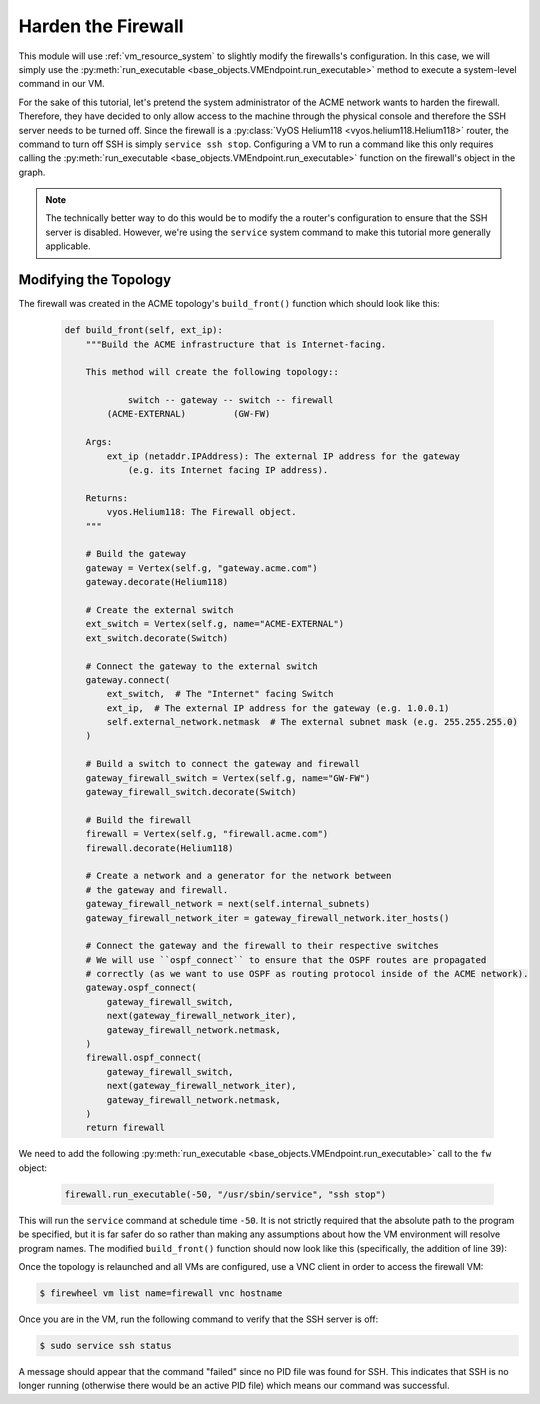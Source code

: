 *******************
Harden the Firewall
*******************

This module will use :ref:`vm_resource_system` to slightly modify the firewalls's configuration.
In this case, we will simply use the :py:meth:`run_executable <base_objects.VMEndpoint.run_executable>` method to execute a system-level command in our VM.

For the sake of this tutorial, let's pretend the system administrator of the ACME network wants to harden the firewall.
Therefore, they have decided to only allow access to the machine through the physical console and therefore the SSH server needs to be turned off.
Since the firewall is a :py:class:`VyOS Helium118 <vyos.helium118.Helium118>` router, the command to turn off SSH is simply ``service ssh stop``.
Configuring a VM to run a command like this only requires calling the :py:meth:`run_executable <base_objects.VMEndpoint.run_executable>` function on the firewall's object in the graph.

.. note::

    The technically better way to do this would be to modify the a router's configuration to ensure that the SSH server is disabled. However, we're using the ``service`` system command to make this tutorial more generally applicable.

Modifying the Topology
======================

The firewall was created in the ACME topology's ``build_front()`` function which should look like this:

 .. code-block:: python

    def build_front(self, ext_ip):
        """Build the ACME infrastructure that is Internet-facing.

        This method will create the following topology::

                switch -- gateway -- switch -- firewall
            (ACME-EXTERNAL)         (GW-FW)

        Args:
            ext_ip (netaddr.IPAddress): The external IP address for the gateway
                (e.g. its Internet facing IP address).

        Returns:
            vyos.Helium118: The Firewall object.
        """

        # Build the gateway
        gateway = Vertex(self.g, "gateway.acme.com")
        gateway.decorate(Helium118)

        # Create the external switch
        ext_switch = Vertex(self.g, name="ACME-EXTERNAL")
        ext_switch.decorate(Switch)

        # Connect the gateway to the external switch
        gateway.connect(
            ext_switch,  # The "Internet" facing Switch
            ext_ip,  # The external IP address for the gateway (e.g. 1.0.0.1)
            self.external_network.netmask  # The external subnet mask (e.g. 255.255.255.0)
        )

        # Build a switch to connect the gateway and firewall
        gateway_firewall_switch = Vertex(self.g, name="GW-FW")
        gateway_firewall_switch.decorate(Switch)

        # Build the firewall
        firewall = Vertex(self.g, "firewall.acme.com")
        firewall.decorate(Helium118)

        # Create a network and a generator for the network between
        # the gateway and firewall.
        gateway_firewall_network = next(self.internal_subnets)
        gateway_firewall_network_iter = gateway_firewall_network.iter_hosts()

        # Connect the gateway and the firewall to their respective switches
        # We will use ``ospf_connect`` to ensure that the OSPF routes are propagated
        # correctly (as we want to use OSPF as routing protocol inside of the ACME network).
        gateway.ospf_connect(
            gateway_firewall_switch,
            next(gateway_firewall_network_iter),
            gateway_firewall_network.netmask,
        )
        firewall.ospf_connect(
            gateway_firewall_switch,
            next(gateway_firewall_network_iter),
            gateway_firewall_network.netmask,
        )
        return firewall

We need to add the following :py:meth:`run_executable <base_objects.VMEndpoint.run_executable>` call to the ``fw`` object:

 .. code-block:: python

    firewall.run_executable(-50, "/usr/sbin/service", "ssh stop")

This will run the ``service`` command at schedule time ``-50``.
It is not strictly required that the absolute path to the program be specified, but it is far safer do so rather than making any assumptions about how the VM environment will resolve program names.
The modified ``build_front()`` function should now look like this (specifically, the addition of line 39):

.. code-block:: python
    :linenos:
    :emphasize-lines: 39

    def build_front(self, ext_ip):
        """Build the ACME infrastructure that is Internet-facing.

        This method will create the following topology::

                switch -- gateway -- switch -- firewall
            (ACME-EXTERNAL)         (GW-FW)

        Args:
            ext_ip (netaddr.IPAddress): The external IP address for the gateway
                (e.g. its Internet facing IP address).

        Returns:
            vyos.Helium118: The Firewall object.
        """

        # Build the gateway
        gateway = Vertex(self.g, "gateway.acme.com")
        gateway.decorate(Helium118)

        # Create the external switch
        ext_switch = Vertex(self.g, name="ACME-EXTERNAL")
        ext_switch.decorate(Switch)

        # Connect the gateway to the external switch
        gateway.connect(
            ext_switch,  # The "Internet" facing Switch
            ext_ip,  # The external IP address for the gateway (e.g. 1.0.0.1)
            self.external_network.netmask  # The external subnet mask (e.g. 255.255.255.0)
        )

        # Build a switch to connect the gateway and firewall
        gateway_firewall_switch = Vertex(self.g, name="GW-FW")
        gateway_firewall_switch.decorate(Switch)

        # Build the firewall
        firewall = Vertex(self.g, "firewall.acme.com")
        firewall.decorate(Helium118)
        firewall.run_executable(-50, "/usr/sbin/service", "ssh stop")

        # Create a network and a generator for the network between
        # the gateway and firewall.
        gateway_firewall_network = next(self.internal_subnets)
        gateway_firewall_network_iter = gateway_firewall_network.iter_hosts()

        # Connect the gateway and the firewall to their respective switches
        # We will use ``ospf_connect`` to ensure that the OSPF routes are propagated
        # correctly (as we want to use OSPF as routing protocol inside of the ACME network).
        gateway.ospf_connect(
            gateway_firewall_switch,
            next(gateway_firewall_network_iter),
            gateway_firewall_network.netmask,
        )
        firewall.ospf_connect(
            gateway_firewall_switch,
            next(gateway_firewall_network_iter),
            gateway_firewall_network.netmask,
        )
        return firewall

Once the topology is relaunched and all VMs are configured, use a VNC client in order to access the firewall VM:

.. code-block:: bash

    $ firewheel vm list name=firewall vnc hostname

Once you are in the VM, run the following command to verify that the SSH server is off:

.. code-block:: bash

    $ sudo service ssh status

A message should appear that the command "failed" since no PID file was found for SSH.
This indicates that SSH is no longer running (otherwise there would be an active PID file) which means our command was successful.
